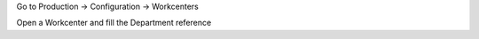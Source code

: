 Go to Production → Configuration → Workcenters

Open a Workcenter and fill the Department reference
